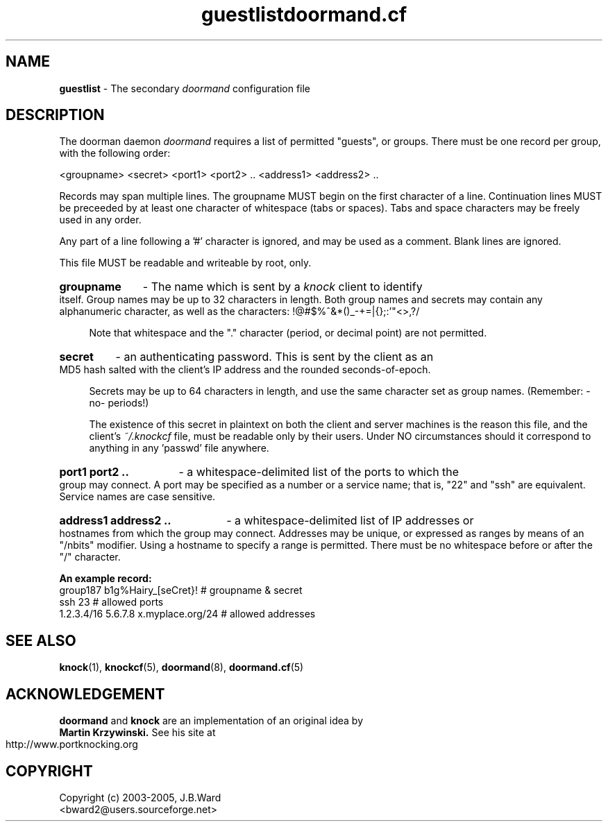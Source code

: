 .\" Copyright (c) 2003-2005 Bruce Ward <bward2@users.sourceforge.net>
.\"
.\" This is free documentation; you can redistribute it and/or
.\" modify it under the terms of the GNU General Public License as
.\" published by the Free Software Foundation; either version 2 of
.\" the License, or (at your option) any later version.
.\"
.\" The GNU General Public License's references to "object code"
.\" and "executables" are to be interpreted as the output of any
.\" document formatting or typesetting system, including
.\" intermediate and printed output.
.\"
.\" This manual is distributed in the hope that it will be useful,
.\" but WITHOUT ANY WARRANTY; without even the implied warranty of
.\" MERCHANTABILITY or FITNESS FOR A PARTICULAR PURPOSE.  See the
.\" GNU General Public License for more details.
.\"
.\" You should have received a copy of the GNU General Public
.\" License along with this manual; if not, write to the Free
.\" Software Foundation, Inc., 59 Temple Place, Suite 330, Boston, MA 02111,
.\" USA.
.\"
.\"  ---------------------------------------------------------------
.\"   Oct.8  2003 :  JBW :  Initial version
.\"   Jun 29 2004 :  JBW :  Updated for v0.5 & Added acknowledgement
.\"   Aug 14 2005 :  JBW :  No changes from doorman V0.8
.\"  ---------------------------------------------------------------
.\"

.TH guestlist  5 "Aug 14 2005" "Doorman, V0.81" "Doorman & Knocker"

.SH  NAME
.B guestlist
\- The secondary
.I doormand
configuration file
.SH DESCRIPTION
The doorman daemon
.I doormand
requires a list of permitted "guests", or groups.
There must be one record per group, with the following order:
.br

<groupname> <secret> <port1> <port2> .. <address1> <address2> .. 

Records may span multiple lines.  The groupname MUST begin on
the first character of a line.  Continuation lines MUST 
be preceeded by at least one character of whitespace (tabs or spaces).
Tabs and space characters may be freely used in any order.
.br

Any part of a line following a '#' character is
ignored, and may be used as a comment.  Blank lines are ignored.
.br

This file MUST be readable and writeable by root, only.
.br

.br
.HP 4
.B groupname
\- The name which is sent by a
.I knock
client to identify itself.  Group names may be up to 32 characters in
length.  Both group names and secrets may contain any alphanumeric character,
as well as the characters:  !@#$%^&*()_-+=|\[]{};:'"<>,?/

Note that whitespace and the "." character (period, or decimal point)
are not permitted.
.br
.HP 4
.B secret 
\ - an authenticating password.  This is sent by the client as an MD5 hash
salted with the client's IP address and the rounded seconds-of-epoch.
.br

Secrets may be up to 64 characters in length, and use the same character 
set as group names. (Remember: -no- periods!)
.br

The existence of this secret in plaintext on both the client and server
machines is the reason this file, and the client's
.I ~/.knockcf
file, must be readable only by their users.   Under NO circumstances should
it correspond to anything in any 'passwd' file anywhere.
.br
.HP 4
.B port1 port2 ..
\- a whitespace-delimited list of the ports to which the group may connect.
A port may be specified as a number or a service name;  that is, "22" and "ssh"
are equivalent.  Service names are case sensitive.
.br
.HP 4
.B address1 address2 ..
\- a whitespace-delimited list of IP addresses or hostnames from which the
group may connect.  Addresses may be unique, or expressed as ranges by means
of an "/nbits" modifier.  Using a hostname to specify a range is permitted.
There must be no whitespace before or after the "/" character.
.br

.PP
.B An example record:
.br
.nf
group187  b1g%Hairy_[seCret}!                    # groupname & secret
          ssh 23                                 # allowed ports
          1.2.3.4/16   5.6.7.8  x.myplace.org/24 # allowed addresses
.fi
.br

.SH SEE ALSO
.BR knock (1),
.BR knockcf (5),
.BR doormand (8),
.BR doormand.cf (5)

.SH ACKNOWLEDGEMENT
.BR doormand
and
.BR knock
are an implementation of an original idea by
.TH doormand.cf  5 "Aug 14, 2005" "Doorman, V0.81" "Doorman & Knocker"
.B Martin Krzywinski.
See his site at http://www.portknocking.org

.SH COPYRIGHT
Copyright (c) 2003-2005, J.B.Ward
.br
<bward2@users.sourceforge.net>

